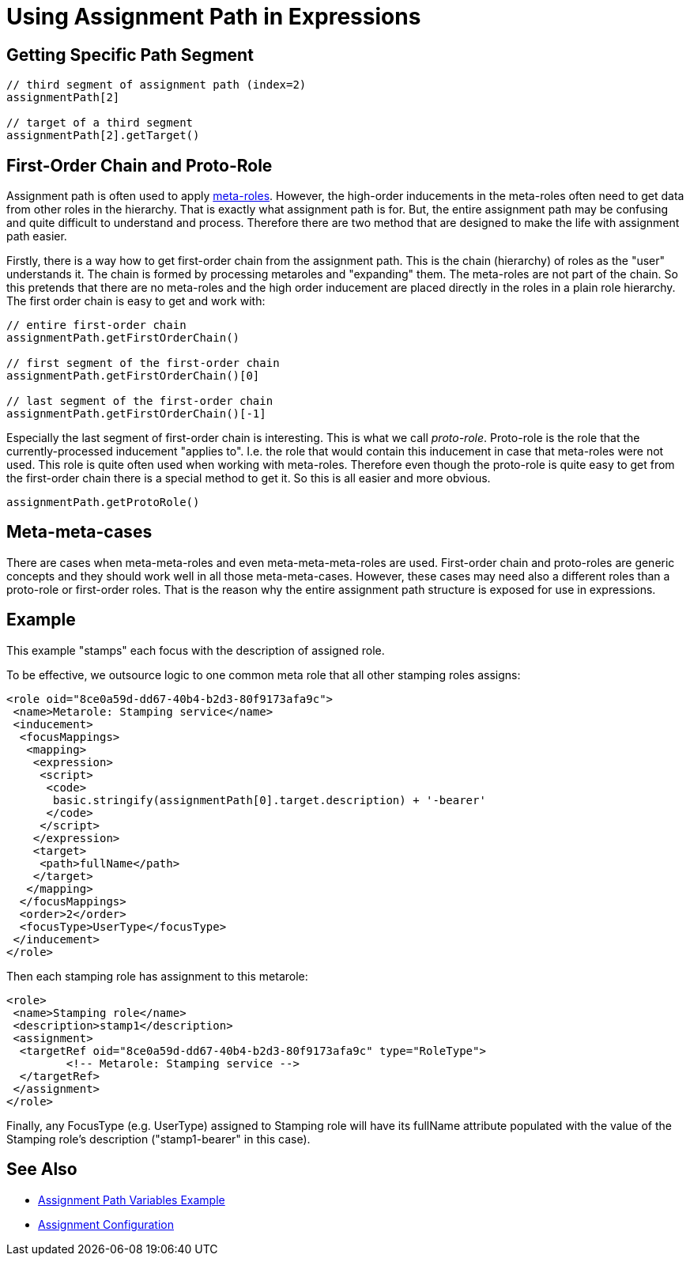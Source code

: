 = Using Assignment Path in Expressions
:page-wiki-name: Using Assignment Path in Expressions
:page-wiki-id: 24675854
:page-wiki-metadata-create-user: semancik
:page-wiki-metadata-create-date: 2017-11-07T18:43:19.039+01:00
:page-wiki-metadata-modify-user: martin.lizner
:page-wiki-metadata-modify-date: 2018-02-07T12:59:10.541+01:00
:page-moved-from: /midpoint/reference/roles-policies/assignment/using-assignment-path-in-expressions/

== Getting Specific Path Segment

[source]
----
// third segment of assignment path (index=2)
assignmentPath[2]

// target of a third segment
assignmentPath[2].getTarget()
----


== First-Order Chain and Proto-Role

Assignment path is often used to apply xref:/midpoint/reference/roles-policies/metaroles/gensync/[meta-roles]. However, the high-order inducements in the meta-roles often need to get data from other roles in the hierarchy.
That is exactly what assignment path is for.
But, the entire assignment path may be confusing and quite difficult to understand and process.
Therefore there are two method that are designed to make the life with assignment path easier.

Firstly, there is a way how to get first-order chain from the assignment path.
This is the chain (hierarchy) of roles as the "user" understands it.
The chain is formed by processing metaroles and "expanding" them.
The meta-roles are not part of the chain.
So this pretends that there are no meta-roles and the high order inducement are placed directly in the roles in a plain role hierarchy.
The first order chain is easy to get and work with:

[source]
----
// entire first-order chain
assignmentPath.getFirstOrderChain()

// first segment of the first-order chain
assignmentPath.getFirstOrderChain()[0]

// last segment of the first-order chain
assignmentPath.getFirstOrderChain()[-1]
----

Especially the last segment of first-order chain is interesting.
This is what we call _proto-role_. Proto-role is the role that the currently-processed inducement "applies to".
I.e. the role that would contain this inducement in case that meta-roles were not used.
This role is quite often used when working with meta-roles.
Therefore even though the proto-role is quite easy to get from the first-order chain there is a special method to get it.
So this is all easier and more obvious.

[source]
----
assignmentPath.getProtoRole()
----


== Meta-meta-cases

There are cases when meta-meta-roles and even meta-meta-meta-roles are used.
First-order chain and proto-roles are generic concepts and they should work well in all those meta-meta-cases.
However, these cases may need also a different roles than a proto-role or first-order roles.
That is the reason why the entire assignment path structure is exposed for use in expressions.


== Example

This example "stamps" each focus with the description of assigned role.

To be effective, we outsource logic to one common meta role that all other stamping roles assigns:

[source]
----
<role oid="8ce0a59d-dd67-40b4-b2d3-80f9173afa9c">
 <name>Metarole: Stamping service</name>
 <inducement>
  <focusMappings>
   <mapping>
    <expression>
     <script>
      <code>
       basic.stringify(assignmentPath[0].target.description) + '-bearer'
      </code>
     </script>
    </expression>
    <target>
     <path>fullName</path>
    </target>
   </mapping>
  </focusMappings>
  <order>2</order>
  <focusType>UserType</focusType>
 </inducement>
</role>
----

Then each stamping role has assignment to this metarole:

[source]
----
<role>
 <name>Stamping role</name>
 <description>stamp1</description>
 <assignment>
  <targetRef oid="8ce0a59d-dd67-40b4-b2d3-80f9173afa9c" type="RoleType">
         <!-- Metarole: Stamping service -->
  </targetRef>
 </assignment>
</role>
----

Finally, any FocusType (e.g. UserType) assigned to Stamping role will have its fullName attribute populated with the value of the Stamping role's description ("stamp1-bearer" in this case).


== See Also

* xref:/midpoint/reference/roles-policies/assignment/assignment-path-variables-example/[Assignment Path Variables Example]

* xref:/midpoint/reference/roles-policies/assignment/configuration/[Assignment Configuration]
